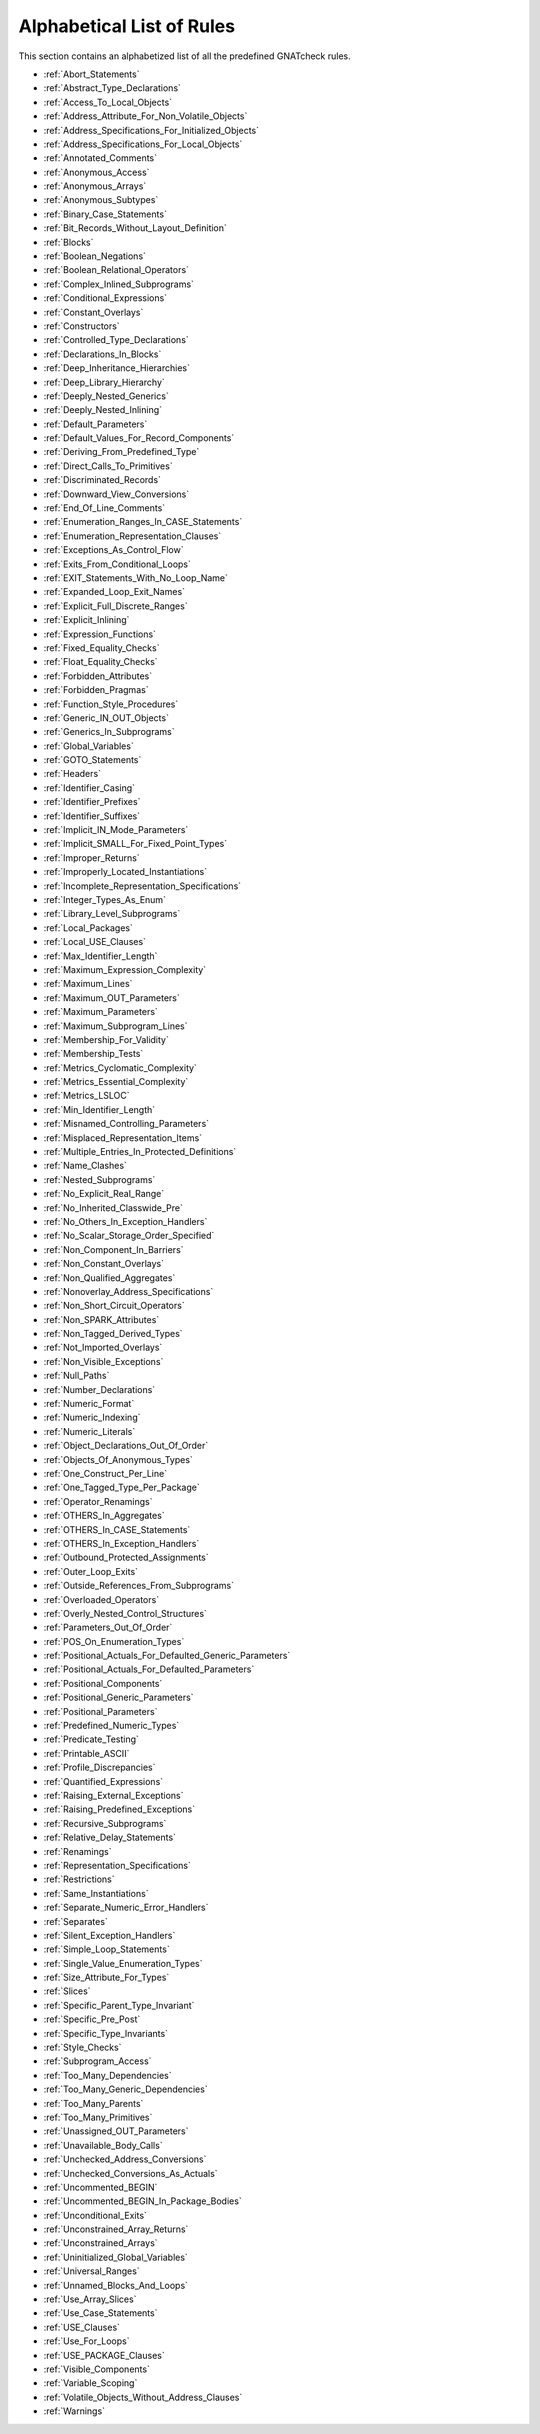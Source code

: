 .. _List_of_Rules:

**************************
Alphabetical List of Rules
**************************

This section contains an alphabetized list of all the predefined
GNATcheck rules.

*
  :ref:`Abort_Statements`

*
  :ref:`Abstract_Type_Declarations`

*
  :ref:`Access_To_Local_Objects`

*
  :ref:`Address_Attribute_For_Non_Volatile_Objects`

*
  :ref:`Address_Specifications_For_Initialized_Objects`

*
  :ref:`Address_Specifications_For_Local_Objects`

*
  :ref:`Annotated_Comments`

*
  :ref:`Anonymous_Access`

*
  :ref:`Anonymous_Arrays`

*
  :ref:`Anonymous_Subtypes`

*
  :ref:`Binary_Case_Statements`

*
  :ref:`Bit_Records_Without_Layout_Definition`

*
  :ref:`Blocks`

*
  :ref:`Boolean_Negations`

*
  :ref:`Boolean_Relational_Operators`

*
  :ref:`Complex_Inlined_Subprograms`

*
  :ref:`Conditional_Expressions`

*
  :ref:`Constant_Overlays`

*
  :ref:`Constructors`

*
  :ref:`Controlled_Type_Declarations`

*
  :ref:`Declarations_In_Blocks`

*
  :ref:`Deep_Inheritance_Hierarchies`

*
  :ref:`Deep_Library_Hierarchy`

*
  :ref:`Deeply_Nested_Generics`

*
  :ref:`Deeply_Nested_Inlining`

*
  :ref:`Default_Parameters`

*
  :ref:`Default_Values_For_Record_Components`

*
  :ref:`Deriving_From_Predefined_Type`

*
  :ref:`Direct_Calls_To_Primitives`

*
  :ref:`Discriminated_Records`

*
  :ref:`Downward_View_Conversions`

*
  :ref:`End_Of_Line_Comments`

*
  :ref:`Enumeration_Ranges_In_CASE_Statements`

*
  :ref:`Enumeration_Representation_Clauses`

*
  :ref:`Exceptions_As_Control_Flow`

*
  :ref:`Exits_From_Conditional_Loops`

*
  :ref:`EXIT_Statements_With_No_Loop_Name`

*
  :ref:`Expanded_Loop_Exit_Names`

*
  :ref:`Explicit_Full_Discrete_Ranges`

*
  :ref:`Explicit_Inlining`

*
  :ref:`Expression_Functions`

*
  :ref:`Fixed_Equality_Checks`

*
  :ref:`Float_Equality_Checks`

*
  :ref:`Forbidden_Attributes`

*
  :ref:`Forbidden_Pragmas`

*
  :ref:`Function_Style_Procedures`

*
  :ref:`Generic_IN_OUT_Objects`

*
  :ref:`Generics_In_Subprograms`

*
  :ref:`Global_Variables`

*
  :ref:`GOTO_Statements`

*
  :ref:`Headers`

*
  :ref:`Identifier_Casing`

*
  :ref:`Identifier_Prefixes`

*
  :ref:`Identifier_Suffixes`

*
  :ref:`Implicit_IN_Mode_Parameters`

*
  :ref:`Implicit_SMALL_For_Fixed_Point_Types`

*
  :ref:`Improper_Returns`

*
  :ref:`Improperly_Located_Instantiations`

*
  :ref:`Incomplete_Representation_Specifications`

*
  :ref:`Integer_Types_As_Enum`

*
  :ref:`Library_Level_Subprograms`

*
  :ref:`Local_Packages`

*
  :ref:`Local_USE_Clauses`

*
  :ref:`Max_Identifier_Length`

*
  :ref:`Maximum_Expression_Complexity`

*
  :ref:`Maximum_Lines`

*
  :ref:`Maximum_OUT_Parameters`

*
  :ref:`Maximum_Parameters`

*
  :ref:`Maximum_Subprogram_Lines`

*
  :ref:`Membership_For_Validity`

*
  :ref:`Membership_Tests`

*
  :ref:`Metrics_Cyclomatic_Complexity`

*
  :ref:`Metrics_Essential_Complexity`

*
  :ref:`Metrics_LSLOC`

*
  :ref:`Min_Identifier_Length`

*
  :ref:`Misnamed_Controlling_Parameters`

*
  :ref:`Misplaced_Representation_Items`

*
  :ref:`Multiple_Entries_In_Protected_Definitions`

*
  :ref:`Name_Clashes`

*
  :ref:`Nested_Subprograms`

*
  :ref:`No_Explicit_Real_Range`

*
  :ref:`No_Inherited_Classwide_Pre`

*
  :ref:`No_Others_In_Exception_Handlers`

*
  :ref:`No_Scalar_Storage_Order_Specified`

*
  :ref:`Non_Component_In_Barriers`

*
  :ref:`Non_Constant_Overlays`

*
  :ref:`Non_Qualified_Aggregates`

*
  :ref:`Nonoverlay_Address_Specifications`

*
  :ref:`Non_Short_Circuit_Operators`

*
  :ref:`Non_SPARK_Attributes`

*
  :ref:`Non_Tagged_Derived_Types`

*
  :ref:`Not_Imported_Overlays`

*
  :ref:`Non_Visible_Exceptions`

*
  :ref:`Null_Paths`

*
  :ref:`Number_Declarations`

*
  :ref:`Numeric_Format`

*
  :ref:`Numeric_Indexing`

*
  :ref:`Numeric_Literals`

*
  :ref:`Object_Declarations_Out_Of_Order`

*
  :ref:`Objects_Of_Anonymous_Types`

*
  :ref:`One_Construct_Per_Line`

*
  :ref:`One_Tagged_Type_Per_Package`

*
  :ref:`Operator_Renamings`

*
  :ref:`OTHERS_In_Aggregates`

*
  :ref:`OTHERS_In_CASE_Statements`

*
  :ref:`OTHERS_In_Exception_Handlers`

*
  :ref:`Outbound_Protected_Assignments`

*
  :ref:`Outer_Loop_Exits`

*
  :ref:`Outside_References_From_Subprograms`

*
  :ref:`Overloaded_Operators`

*
  :ref:`Overly_Nested_Control_Structures`

*
  :ref:`Parameters_Out_Of_Order`

*
  :ref:`POS_On_Enumeration_Types`

*
  :ref:`Positional_Actuals_For_Defaulted_Generic_Parameters`

*
  :ref:`Positional_Actuals_For_Defaulted_Parameters`

*
  :ref:`Positional_Components`

*
  :ref:`Positional_Generic_Parameters`

*
  :ref:`Positional_Parameters`

*
  :ref:`Predefined_Numeric_Types`

*
  :ref:`Predicate_Testing`

*
  :ref:`Printable_ASCII`

*
  :ref:`Profile_Discrepancies`

*
  :ref:`Quantified_Expressions`

*
  :ref:`Raising_External_Exceptions`

*
  :ref:`Raising_Predefined_Exceptions`

*
  :ref:`Recursive_Subprograms`

*
  :ref:`Relative_Delay_Statements`

*
  :ref:`Renamings`

*
  :ref:`Representation_Specifications`

*
  :ref:`Restrictions`

*
  :ref:`Same_Instantiations`

*
  :ref:`Separate_Numeric_Error_Handlers`

*
  :ref:`Separates`

*
  :ref:`Silent_Exception_Handlers`

*
  :ref:`Simple_Loop_Statements`

*
  :ref:`Single_Value_Enumeration_Types`

*
  :ref:`Size_Attribute_For_Types`

*
  :ref:`Slices`

*
  :ref:`Specific_Parent_Type_Invariant`

*
  :ref:`Specific_Pre_Post`

*
  :ref:`Specific_Type_Invariants`

*
  :ref:`Style_Checks`

*
  :ref:`Subprogram_Access`

*
  :ref:`Too_Many_Dependencies`

*
  :ref:`Too_Many_Generic_Dependencies`

*
  :ref:`Too_Many_Parents`

*
  :ref:`Too_Many_Primitives`

*
  :ref:`Unassigned_OUT_Parameters`

*
  :ref:`Unavailable_Body_Calls`

*
  :ref:`Unchecked_Address_Conversions`

*
  :ref:`Unchecked_Conversions_As_Actuals`

*
  :ref:`Uncommented_BEGIN`

*
  :ref:`Uncommented_BEGIN_In_Package_Bodies`

*
  :ref:`Unconditional_Exits`

*
  :ref:`Unconstrained_Array_Returns`

*
  :ref:`Unconstrained_Arrays`

*
  :ref:`Uninitialized_Global_Variables`

*
  :ref:`Universal_Ranges`

*
  :ref:`Unnamed_Blocks_And_Loops`

*
  :ref:`Use_Array_Slices`

*
  :ref:`Use_Case_Statements`

*
  :ref:`USE_Clauses`

*
  :ref:`Use_For_Loops`

*
  :ref:`USE_PACKAGE_Clauses`

*
  :ref:`Visible_Components`

*
  :ref:`Variable_Scoping`

*
  :ref:`Volatile_Objects_Without_Address_Clauses`

*
  :ref:`Warnings`
